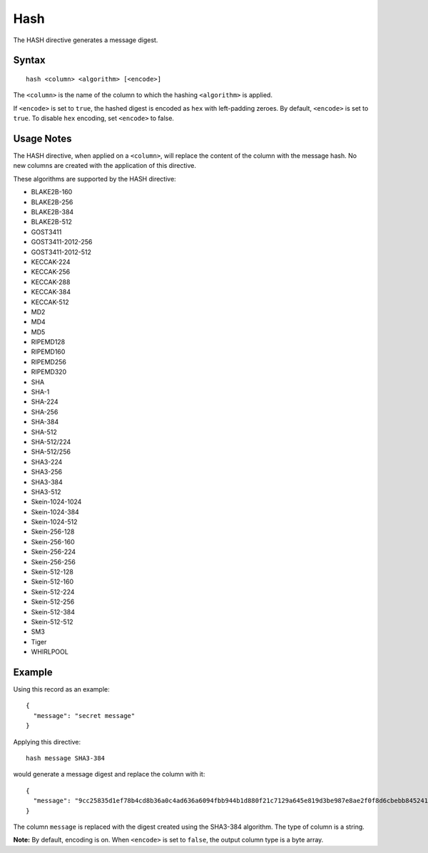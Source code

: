 .. meta::
    :author: Cask Data, Inc.
    :copyright: Copyright © 2014-2017 Cask Data, Inc.

====
Hash
====

The HASH directive generates a message digest.

Syntax
------

::

    hash <column> <algorithm> [<encode>]

The ``<column>`` is the name of the column to which the hashing
``<algorithm>`` is applied.

If ``<encode>`` is set to ``true``, the hashed digest is encoded as
``hex`` with left-padding zeroes. By default, ``<encode>`` is set to
``true``. To disable ``hex`` encoding, set ``<encode>`` to false.

Usage Notes
-----------

The HASH directive, when applied on a ``<column>``, will replace the
content of the column with the message hash. No new columns are created
with the application of this directive.

These algorithms are supported by the HASH directive:

-  BLAKE2B-160
-  BLAKE2B-256
-  BLAKE2B-384
-  BLAKE2B-512
-  GOST3411
-  GOST3411-2012-256
-  GOST3411-2012-512
-  KECCAK-224
-  KECCAK-256
-  KECCAK-288
-  KECCAK-384
-  KECCAK-512
-  MD2
-  MD4
-  MD5
-  RIPEMD128
-  RIPEMD160
-  RIPEMD256
-  RIPEMD320
-  SHA
-  SHA-1
-  SHA-224
-  SHA-256
-  SHA-384
-  SHA-512
-  SHA-512/224
-  SHA-512/256
-  SHA3-224
-  SHA3-256
-  SHA3-384
-  SHA3-512
-  Skein-1024-1024
-  Skein-1024-384
-  Skein-1024-512
-  Skein-256-128
-  Skein-256-160
-  Skein-256-224
-  Skein-256-256
-  Skein-512-128
-  Skein-512-160
-  Skein-512-224
-  Skein-512-256
-  Skein-512-384
-  Skein-512-512
-  SM3
-  Tiger
-  WHIRLPOOL

Example
-------

Using this record as an example:

::

    {
      "message": "secret message"
    }

Applying this directive:

::

    hash message SHA3-384

would generate a message digest and replace the column with it:

::

    {
      "message": "9cc25835d1ef78b4cd8b36a0c4ad636a6094fbb944b1d880f21c7129a645e819d3be987e8ae2f0f8d6cbebb8452419ef"
    }

The column ``message`` is replaced with the digest created using the
SHA3-384 algorithm. The type of column is a string.

**Note:** By default, encoding is on. When ``<encode>`` is set to
``false``, the output column type is a byte array.
